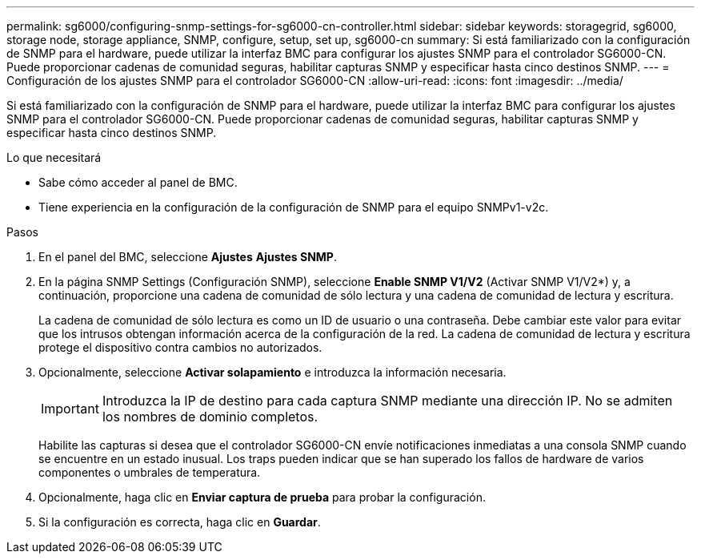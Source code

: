 ---
permalink: sg6000/configuring-snmp-settings-for-sg6000-cn-controller.html 
sidebar: sidebar 
keywords: storagegrid, sg6000, storage node, storage appliance, SNMP, configure, setup, set up, sg6000-cn 
summary: Si está familiarizado con la configuración de SNMP para el hardware, puede utilizar la interfaz BMC para configurar los ajustes SNMP para el controlador SG6000-CN. Puede proporcionar cadenas de comunidad seguras, habilitar capturas SNMP y especificar hasta cinco destinos SNMP. 
---
= Configuración de los ajustes SNMP para el controlador SG6000-CN
:allow-uri-read: 
:icons: font
:imagesdir: ../media/


[role="lead"]
Si está familiarizado con la configuración de SNMP para el hardware, puede utilizar la interfaz BMC para configurar los ajustes SNMP para el controlador SG6000-CN. Puede proporcionar cadenas de comunidad seguras, habilitar capturas SNMP y especificar hasta cinco destinos SNMP.

.Lo que necesitará
* Sabe cómo acceder al panel de BMC.
* Tiene experiencia en la configuración de la configuración de SNMP para el equipo SNMPv1-v2c.


.Pasos
. En el panel del BMC, seleccione *Ajustes* *Ajustes SNMP*.
. En la página SNMP Settings (Configuración SNMP), seleccione *Enable SNMP V1/V2* (Activar SNMP V1/V2*) y, a continuación, proporcione una cadena de comunidad de sólo lectura y una cadena de comunidad de lectura y escritura.
+
La cadena de comunidad de sólo lectura es como un ID de usuario o una contraseña. Debe cambiar este valor para evitar que los intrusos obtengan información acerca de la configuración de la red. La cadena de comunidad de lectura y escritura protege el dispositivo contra cambios no autorizados.

. Opcionalmente, seleccione *Activar solapamiento* e introduzca la información necesaria.
+

IMPORTANT: Introduzca la IP de destino para cada captura SNMP mediante una dirección IP. No se admiten los nombres de dominio completos.

+
Habilite las capturas si desea que el controlador SG6000-CN envíe notificaciones inmediatas a una consola SNMP cuando se encuentre en un estado inusual. Los traps pueden indicar que se han superado los fallos de hardware de varios componentes o umbrales de temperatura.

. Opcionalmente, haga clic en *Enviar captura de prueba* para probar la configuración.
. Si la configuración es correcta, haga clic en *Guardar*.

